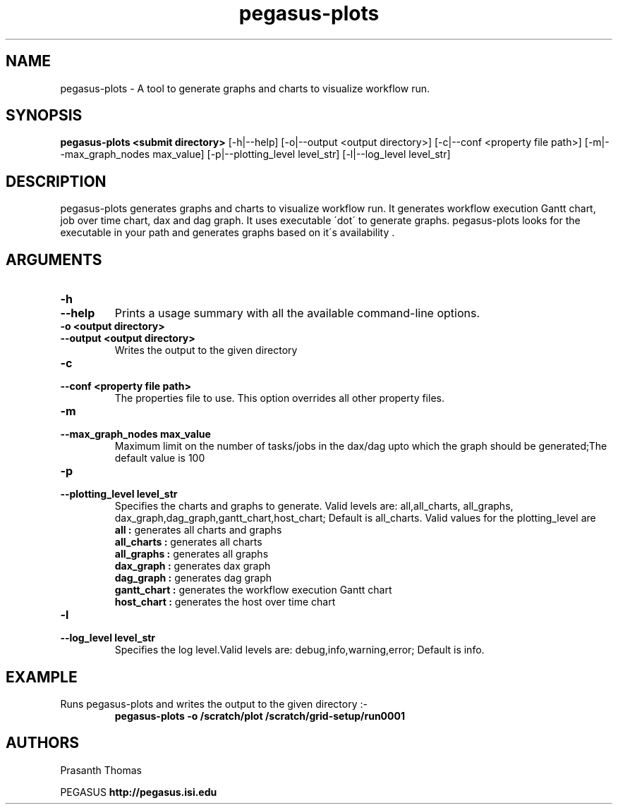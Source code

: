 .\"  Copyright 2010-2011 University Of Southern California
.\"
.\" Licensed under the Apache License, Version 2.0 (the "License");
.\" you may not use this file except in compliance with the License.
.\" You may obtain a copy of the License at
.\"
.\"  http://www.apache.org/licenses/LICENSE-2.0
.\"
.\"  Unless required by applicable law or agreed to in writing,
.\"  software distributed under the License is distributed on an "AS IS" BASIS,
.\"  WITHOUT WARRANTIES OR CONDITIONS OF ANY KIND, either express or implied.
.\"  See the License for the specific language governing permissions and
.\" limitations under the License.
.\" Southern California. All rights reserved.
.\"
.\" $Id$
.\"
.\" Authors: Prasanth Thomas
.\"
.TH "pegasus-plots" "1" "1.0.0" "PEGASUS Workflow Planner"
.SH "NAME"
pegasus-plots \- A tool to generate graphs and charts to visualize workflow run.

.SH "SYNOPSIS"
.B pegasus-plots <submit directory>
[\-h|\-\-help]
[\-o|\-\-output <output directory>] 
[\-c|\-\-conf <property file path>]
[\-m|\-\-max_graph_nodes max_value]
[\-p|\-\-plotting_level level_str]
[\-l|\-\-log_level level_str] 

.SH "DESCRIPTION"
pegasus-plots generates graphs and charts to visualize workflow run. It generates workflow execution Gantt chart, job over time chart, dax and dag graph. It uses executable \'dot\' to generate graphs. pegasus-plots looks for the executable in your path and generates graphs based on it\'s availability .

.SH "ARGUMENTS"

.TP
.B \-h
.PD 0
.TP
.PD 1
.B \-\-help 
Prints a usage summary with all the available command-line options.

.TP
.B \-o <output directory>
.PD 0
.TP
.PD 1
.B \-\-output  <output directory>
Writes the output to the given directory 

.TP
.B \-c
.PD 0
.TP
.PD 1
.B \-\-conf  <property file path>
The properties file to use. This option overrides all other property files.

.TP
.B \-m
.PD 0
.TP
.PD 1
.B \-\-max_graph_nodes  max_value
 Maximum limit on the number of tasks/jobs in the dax/dag upto which the graph should be generated;The default value is 100


.TP
.B \-p
.PD 0
.TP
.PD 1
.B \-\-plotting_level  level_str
Specifies the charts and graphs to generate. Valid levels are: all,all_charts, all_graphs, dax_graph,dag_graph,gantt_chart,host_chart; Default is all_charts.
Valid values for the plotting_level are
.RS
.B all : 
generates all charts and graphs
.RE
.RS
.B all_charts : 
generates all charts
.RE
.RS
.B all_graphs : 
generates all graphs
.RE
.RS
.B dax_graph : 
generates dax graph
.RE
.RS
.B dag_graph : 
generates dag graph
.RE
.RS
.B gantt_chart : 
generates the workflow execution Gantt chart
.RE
.RS
.B host_chart : 
generates the host over time chart
.RE

.TP
.B \-l
.PD 0
.TP
.PD 1
.B \-\-log_level level_str
Specifies the log level.Valid levels are: debug,info,warning,error; Default is info.


.SH "EXAMPLE"
.TP
Runs pegasus-plots and writes the output to the given directory :\-
.nf 
\f(CB
 pegasus-plots  -o /scratch/plot /scratch/grid-setup/run0001
\fP
.fi 
 
.SH "AUTHORS"
Prasanth Thomas 
.PP 
.br 
PEGASUS
.B http://pegasus.isi.edu

